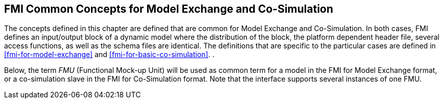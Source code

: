 == FMI Common Concepts for Model Exchange and Co-Simulation [[fmi-common-concepts]]

The concepts defined in this chapter are defined that are common for Model Exchange and Co-Simulation.
In both cases, FMI defines an input/output block of a dynamic model where the distribution of the block, the platform dependent header file, several access functions, as well as the schema files are identical.
The definitions that are specific to the particular cases are defined in <<fmi-for-model-exchange>> and <<fmi-for-basic-co-simulation>>.
.

Below, the term _FMU_ (Functional Mock-up Unit) will be used as common term for a model in the FMI for Model Exchange format, or a co-simulation slave in the FMI for Co-Simulation format.
Note that the interface supports several instances of one FMU.
